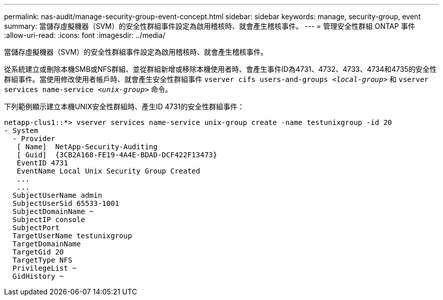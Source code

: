 ---
permalink: nas-audit/manage-security-group-event-concept.html 
sidebar: sidebar 
keywords: manage, security-group, event 
summary: 當儲存虛擬機器（SVM）的安全性群組事件設定為啟用稽核時、就會產生稽核事件。 
---
= 管理安全性群組 ONTAP 事件
:allow-uri-read: 
:icons: font
:imagesdir: ../media/


[role="lead"]
當儲存虛擬機器（SVM）的安全性群組事件設定為啟用稽核時、就會產生稽核事件。

從系統建立或刪除本機SMB或NFS群組、並從群組新增或移除本機使用者時、會產生事件ID為4731、4732、4733、4734和4735的安全性群組事件。當使用修改使用者帳戶時、就會產生安全性群組事件 `vserver cifs users-and-groups _<local-group>_` 和 `vserver services name-service _<unix-group>_` 命令。

下列範例顯示建立本機UNIX安全性群組時、產生ID 4731的安全性群組事件：

[listing]
----
netapp-clus1::*> vserver services name-service unix-group create -name testunixgroup -id 20
- System
  - Provider
   [ Name]  NetApp-Security-Auditing
   [ Guid]  {3CB2A168-FE19-4A4E-BDAD-DCF422F13473}
   EventID 4731
   EventName Local Unix Security Group Created
   ...
   ...
  SubjectUserName admin
  SubjectUserSid 65533-1001
  SubjectDomainName ~
  SubjectIP console
  SubjectPort
  TargetUserName testunixgroup
  TargetDomainName
  TargetGid 20
  TargetType NFS
  PrivilegeList ~
  GidHistory ~
----